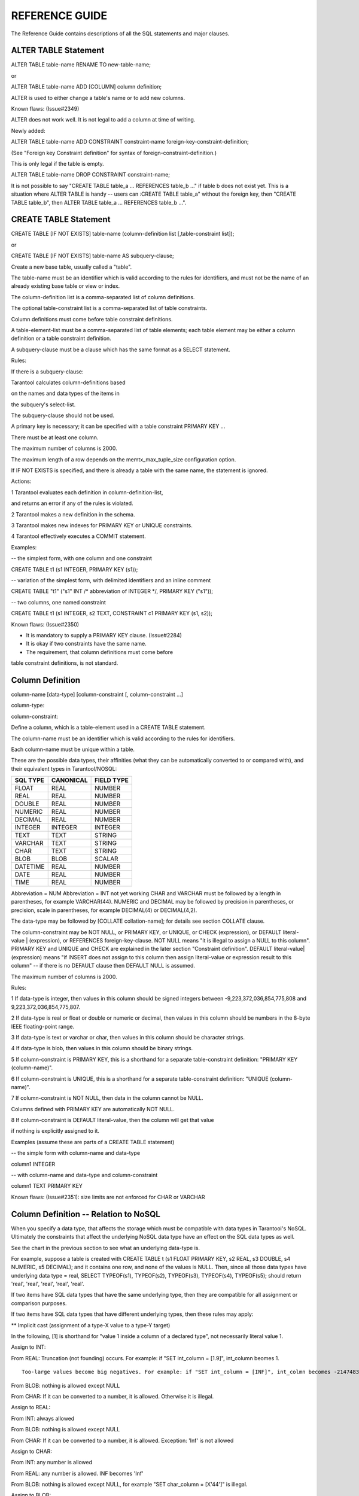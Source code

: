

REFERENCE GUIDE
===============

The Reference Guide contains descriptions of all the SQL statements and
major clauses.

ALTER TABLE Statement
~~~~~~~~~~~~~~~~~~~~~

ALTER TABLE table-name RENAME TO new-table-name;

or

ALTER TABLE table-name ADD [COLUMN] column definition;

ALTER is used to either change a table's name or to add new columns.

.. image:: image_0.png


Known flaws: (Issue#2349)

ALTER does not work well. It is not legal to add a column at time of
writing.

Newly added:

ALTER TABLE table-name ADD CONSTRAINT constraint-name
foreign-key-constraint-definition;

(See "Foreign key Constraint definition" for syntax of
foreign-constraint-definition.)

This is only legal if the table is empty.

ALTER TABLE table-name DROP CONSTRAINT constraint-name;

It is not possible to say "CREATE TABLE table\_a ... REFERENCES table\_b
..." if table b does not exist yet. This is a situation where ALTER
TABLE is handy -- users can :CREATE TABLE table\_a" without the foreign
key, then "CREATE TABLE table\_b", then ALTER TABLE table\_a ...
REFERENCES table\_b ...".

CREATE TABLE Statement
~~~~~~~~~~~~~~~~~~~~~~

CREATE TABLE [IF NOT EXISTS] table-name (column-definition list
[,table-constraint list]);

or

CREATE TABLE [IF NOT EXISTS] table-name AS subquery-clause;

.. image:: image_1.png    

Create a new base table, usually called a "table".

The table-name must be an identifier which is valid according to the
rules for identifiers, and must not be the name of an already existing
base table or view or index.

The column-definition list is a comma-separated list of column
definitions.

The optional table-constraint list is a comma-separated list of table
constraints.

Column definitions must come before table constraint definitions.

A table-element-list must be a comma-separated list of table elements;
each table element may be either a column definition or a table
constraint definition.

A subquery-clause must be a clause which has the same format as a SELECT
statement.

Rules:

If there is a subquery-clause:

Tarantool calculates column-definitions based

on the names and data types of the items in

the subquery's select-list.

The subquery-clause should not be used.

A primary key is necessary; it can be specified with a table constraint
PRIMARY KEY ...

There must be at least one column.

The maximum number of columns is 2000.

The maximum length of a row depends on the memtx\_max\_tuple\_size
configuration option.

If IF NOT EXISTS is specified, and there is already a table with the
same name, the statement is ignored.

Actions:

1 Tarantool evaluates each definition in column-definition-list,

and returns an error if any of the rules is violated.

2 Tarantool makes a new definition in the schema.

3 Tarantool makes new indexes for PRIMARY KEY or UNIQUE constraints.

4 Tarantool effectively executes a COMMIT statement.

Examples:

-- the simplest form, with one column and one constraint

CREATE TABLE t1 (s1 INTEGER, PRIMARY KEY (s1));

-- variation of the simplest form, with delimited identifiers and an
inline comment

CREATE TABLE "t1" ("s1" INT /\* abbreviation of INTEGER \*/, PRIMARY KEY
("s1"));

-- two columns, one named constraint

CREATE TABLE t1 (s1 INTEGER, s2 TEXT, CONSTRAINT c1 PRIMARY KEY (s1,
s2));

Known flaws: (Issue#2350)

-  It is mandatory to supply a PRIMARY KEY clause. (Issue#2284)

-  It is okay if two constraints have the same name.

-  The requirement, that column definitions must come before

table constraint definitions, is not standard.

Column Definition
~~~~~~~~~~~~~~~~~

column-name [data-type] [column-constraint [, column-constraint ...]

.. image:: image_2.png

column-type:

.. image:: image_3.png

column-constraint:

.. image:: image_4.png
    

Define a column, which is a table-element used in a CREATE TABLE
statement.

The column-name must be an identifier which is valid according to the
rules for identifiers.

Each column-name must be unique within a table.

These are the possible data types, their affinities (what they can be
automatically converted to or compared with), and their equivalent types
in Tarantool/NOSQL:

+----------+-----------+------------+
| SQL TYPE | CANONICAL | FIELD TYPE |
+==========+===========+============+
| FLOAT    | REAL      | NUMBER     |
+----------+-----------+------------+
| REAL     | REAL      | NUMBER     |
+----------+-----------+------------+
| DOUBLE   | REAL      | NUMBER     |
+----------+-----------+------------+
| NUMERIC  | REAL      | NUMBER     | 
+----------+-----------+------------+
| DECIMAL  | REAL      | NUMBER     |
+----------+-----------+------------+
| INTEGER  | INTEGER   | INTEGER    | 
+----------+-----------+------------+
| TEXT     | TEXT      | STRING     |
+----------+-----------+------------+
| VARCHAR  | TEXT      | STRING     |
+----------+-----------+------------+
| CHAR     | TEXT      | STRING     |
+----------+-----------+------------+
| BLOB     | BLOB      | SCALAR     |
+----------+-----------+------------+
| DATETIME | REAL      | NUMBER     |
+----------+-----------+------------+
| DATE     | REAL      | NUMBER     |
+----------+-----------+------------+
| TIME     | REAL      | NUMBER     | 
+----------+-----------+------------+

Abbreviation = NUM
Abbreviation = INT
not yet working
CHAR and VARCHAR must be followed by a length in parentheses, for
example VARCHAR(44). NUMERIC and DECIMAL may be followed by precision in
parentheses, or precision, scale in parentheses, for example DECIMAL(4)
or DECIMAL(4,2).

The data-type may be followed by [COLLATE collation-name]; for details
see section COLLATE clause.

The column-constraint may be NOT NULL, or PRIMARY KEY, or UNIQUE, or
CHECK (expression), or DEFAULT literal-value \| (expression), or
REFERENCES foreign-key-clause. NOT NULL means "it is illegal to assign a
NULL to this column". PRIMARY KEY and UNIQUE and CHECK are explained in
the later section "Constraint definition". DEFAULT
literal-value\|(expression) means "if INSERT does not assign to this
column then assign literal-value or expression result to this column" --
if there is no DEFAULT clause then DEFAULT NULL is assumed.

The maximum number of columns is 2000.

Rules:

1 If data-type is integer, then values in this column should be signed
integers between -9,223,372,036,854,775,808 and
9,223,372,036,854,775,807.

2 If data-type is real or float or double or numeric or decimal, then
values in this column should be numbers in the 8-byte IEEE
floating-point range.

3 If data-type is text or varchar or char, then values in this column
should be character strings.

4 If data-type is blob, then values in this column should be binary
strings.

5 If column-constraint is PRIMARY KEY, this is a shorthand for a
separate table-constraint definition: "PRIMARY KEY (column-name)".

6 If column-constraint is UNIQUE, this is a shorthand for a separate
table-constraint definition: "UNIQUE (column-name)".

7 If column-constraint is NOT NULL, then data in the column cannot be
NULL.

Columns defined with PRIMARY KEY are automatically NOT NULL.

8 If column-constraint is DEFAULT literal-value, then the column will
get that value

if nothing is explicitly assigned to it.

Examples (assume these are parts of a CREATE TABLE statement)

-- the simple form with column-name and data-type

column1 INTEGER

-- with column-name and data-type and column-constraint

column1 TEXT PRIMARY KEY

Known flaws: (Issue#2351): size limits are not enforced for CHAR or
VARCHAR

Column Definition -- Relation to NoSQL
~~~~~~~~~~~~~~~~~~~~~~~~~~~~~~~~~~~~~~

When you specify a data type, that affects the storage which must be
compatible with data types in Tarantool's NoSQL. Ultimately the
constraints that affect the underlying NoSQL data type have an effect on
the SQL data types as well.

See the chart in the previous section to see what an underlying
data-type is.

For example, suppose a table is created with CREATE TABLE t (s1 FLOAT
PRIMARY KEY, s2 REAL, s3 DOUBLE, s4 NUMERIC, s5 DECIMAL); and it
contains one row, and none of the values is NULL. Then, since all those
data types have underlying data type = real, SELECT TYPEOF(s1),
TYPEOF(s2), TYPEOF(s3), TYPEOF(s4), TYPEOF(s5); should return 'real',
'real', 'real', 'real', 'real'.

If two items have SQL data types that have the same underlying type,
then they are compatible for all assignment or comparison purposes.

If two items have SQL data types that have different underlying types,
then these rules may apply:

\*\* Implicit cast (assignment of a type-X value to a type-Y target)

In the following, [1] is shorthand for "value 1 inside a column of a
declared type", not necessarily literal value 1.

Assign to INT:

From REAL: Truncation (not founding) occurs. For example: if "SET
int\_column = [1.9]", int\_column beomes 1.

::

            Too-large values become big negatives. For example: if "SET int_column = [INF]", int_colmn becomes -2147483648

From BLOB: nothing is allowed except NULL

From CHAR: If it can be converted to a number, it is allowed. Otherwise
it is illegal.

Assign to REAL:

From INT: always allowed

From BLOB: nothing is allowed except NULL

From CHAR: If it can be converted to a number, it is allowed. Exception:
'Inf' is not allowed

Assign to CHAR:

From INT: any number is allowed

From REAL: any number is allowed. INF becomes 'Inf'

From BLOB: nothing is allowed except NULL, for example "SET char\_column
= [X'44']" is illegal.

Assign to BLOB:

From INT: any number is allowed

From REAL: any number is allowed. INF becomes 'INF' (sic. not 'Inf')

From CHAR: any string is allowed

\*\* Explicit cast (for example CAST('5' as BLOB)

Anything allowed with implicit cast is allowed.

Plus: cast from BLOB is allowed.

\*\* Comparison

When comparing INT to CHAR or BLOB: if the CHAR or BLOB can be converted
to a number X, then it is X

Conversion is done before comparison.

Example: if FLOAT column contains INF, and BLOB column contains '1e555',
they are equal.

If the conversion is not possible, then the number is always less than
the char or blob.

Example: 1e55 < '' is TRUE.

When comparing FLOAT TO FLOAT: INF=INF.

When comparing CHAR to BLOB: CHAR is always less than BLOB, except that
blank strings are equal.

Additionally the data type specification affects the underlying storage,
which is in a NoSQL space. The table in the previous section shows the
normal way that Tarantool/NOSQL will store SQL values, except that
Tarantool/NoSQL will store NULL values as a separate data type for
everything except 'scalar'.

To enforce some restrictions that Tarantool does not enforce
automatically, add CHECK clauses, like

CREATE TABLE t ("smallint" INTEGER PRIMARY KEY, CHECK ("smallint" <=
32767 AND "smallint" >= -32768));

CREATE TABLE t ("shorttext" CHAR(10) PRIMARY KEY, CHECK
(length("shorttext") <= 10));

but this may not be reliable and may cause inserts or updates to be
slow.

Known Flaws: (Issue#2352)

-  Some 'affinity rules' exist. The affinity rules are being replaced by
   more standard rules, but it takes time.

For example: If an underlying type is integer, then Tarantool will
convert strings to integers -- for example

UPDATE t SET integer\_column = '3';

will put the integer 3 in, not the string '3'. This behavior is
temporary.

Constraint Definition
~~~~~~~~~~~~~~~~~~~~~

[CONSTRAINT constraint-name]

primary-key-constraint \| unique-constraint \| check-constraint \|
foreign-key-constraint

.. image:: image_5.png
    

    

Define a constraint, which is a table-element used in a CREATE TABLE
statement.

The constraint-name must be an identifier which is valid according to
the rules for identifiers.

PRIMARY KEY constraints look like this:

PRIMARY KEY (column-name [, column-name...])

There is a shorthand: specifying PRIMARY KEY in a column definition.

Every table must have one and only one primary key.

Primary-key columns are automatically NOT NULL.

Primary-key columns are automatically indexed.

Primary-key columns are unique, that is, it is illegal to have two rows
which have the same values for the columns specified in the constraint.

Examples:

-- this is a table with a one-column primary-key constraint

CREATE TABLE t1 (s1 int, PRIMARY KEY (s1));

-- this is the column-definition shorthand for the same thing:

CREATE TABLE t1 (s1 int PRIMARY KEY);

-- this is a table with a two-column primary-key constraint

CREATE TABLE t2 (s1 INT, s2 INT, PRIMARY KEY (s1, s2));

-- this is an example of an attempted primary-key violation

-- (the third INSERT will fail because 55, 'a' is a duplicate)

CREATE TABLE t3 (s1 INT, s2 CHAR(10), PRIMARY KEY (s1, s2));

INSERT INTO t3 VALUES (55, 'a');

INSERT INTO t3 VALUES (55, 'b');

INSERT INTO t3 VALUES (55, 'a');

PRIMARY KEY AUTOINCREMENT constraints look like this:

PRIMARY KEY (column-name AUTOINCREMENT)

Column-names may be followed by [COLLATE clause] [ ASC\|DESC].

There is a shorthand: specifying PRIMARY KEY in a column definition.

column-name INTEGER PRIMARY KEY

When autoincrement is specified, there can be only one primary-key
column and it must be an integer.

As the name suggests, values in this column are automatically
incremented.

That is: if a user inserts NULL in the column, then the stored value
will be the smallest non-negative integer that has not already been used

UNIQUE constraints look like this:

UNIQUE (column-name [, column-name...])

There is a shorthand: specifying UNIQUE in a column definition.

Column-names may be followed by [COLLATE clause] [ ASC\|DESC].

Unique constraints are similar to primary-key constraints, except that:
every table must have exactly one primary key, but may have zero or one
or any other number of unique keys.

Also, unlike primary keys, unique keys are not automatically NOT NULL.

Unique columns are automatically indexed.

Unique columns are unique, that is, it is illegal to have two rows with
the same values.

Examples:

-- this is a table with a one-column primary-key constraint

-- and a one-column unique constraint

CREATE TABLE t1 (s1 INT, s2 INT, PRIMARY KEY (s1), UNIQUE (s2));

-- this is the column-definition shorthand for the same thing:

CREATE TABLE t1 (s1 INT PRIMARY KEY, s2 INT UNIQUE);

-- this is a table with a two-column unique constraint

CREATE TABLE t2 (s1 INT PRIMARY KEY, s2 INT, UNIQUE (s2, s1));

-- this is an example of an attempted unique-key violation

-- (the third INSERT will not fail because NULL is not a duplicate)

-- (the fourth INSERT will fail because 'a' is a duplicate)

CREATE TABLE t3 (s1 INT PRIMARY KEY, s2 CHAR(10), UNIQUE (s2));

INSERT INTO t3 VALUES (1, 'a');

INSERT INTO t3 VALUES (2, NULL);

INSERT INTO t3 VALUES (3, NULL);

INSERT INTO t3 VALUES (4, 'a');

CHECK constraints look like this:

CHECK (expression)

There is a shorthand: specifying CHECK in a column definition.

The expression may be anything that returns a boolean result = true or
false or unknown.

The expression may not contain a subquery.

If the expression contains a column name, the column must exist in the
table.

If a CHECK constraint is specified, the table must not contain rows
where the expression is false. (The table may contain rows where the
expression is either true or unknown.)

Examples:

-- this is a table with a one-column primary-key constraint

-- and a check constraint

CREATE TABLE t1 (s1 INT PRIMARY KEY, s2 INT, CHECK (s2 <> s1));

-- this is an attempt to violate the constraint, it will fail

INSERT INTO t1 VALUES (1, 1);

-- this is okay because comparison with NULL won't return false

INSERT INTO t1 VALUES (1, NULL);

-- a constraint that makes it difficult to insert lower case

CHECK (s1 = UPPER(s1))

Known flaws:

-  The constraint name is not stored and duplicate constraint names are
   allowed (except for foreign keys).

-  Try:

CREATE TABLE t99 (s1 INT,UNIQUE(s1,s1),PRIMARY KEY(s1));

The statement causes no error message, although (s1,s1) is probably a
user error.

-  There are no ALTER statements to drop a constraint,

or to add a constraint, after the table is created (except for foreign
keys).

Constraint Definition for foreign keys

FOREIGN KEY constraints look like this:

FOREIGN KEY (referencing-column-name [, referencing-column-name...])

REFERENCES referenced-table-name [(referenced-column-name [,
referenced-column-name...]])

[MATCH FULL] [update-or-delete-rules]

There is a shorthand: specifying REFERENCES in a column definition.

The referencing column names must be defined in the table that is being
created. The referenced table name must refer to a table that already
exists, or to the table that is being created. The referenced column
names must be defined in the referenced table, and have similar data
types. There must be a PRIMARY KEY or UNIQUE constraint or UNIQUE index
on the referenced column names.

The words MATCH FULL are optional and have no effect.

If a foreign-key constraint exists and foreign-key checking is enabled,
then the values in the referencing columns must equal values in the
referenced columns of the referenced table, or at least one of the
referencing columns must contain NULL.

Examples:

-- A foreign key referencing a primary key in the same table

CREATE TABLE t1 (s1 INT PRIMARY KEY, s2 INT, FOREIGN KEY (s2) REFERENCES
t1 (s1));

-- The same thing with column shorthand

CREATE TABLE t1 (s1 INT PRIMARY KEY, s2 REFERENCES t1(s1));

-- An attempt to violate the constraint -- this will fail

INSERT INTO t1 VALUES (1,2);

-- A NULL in the referencing column -- this will succeed

INSERT INTO t1 VALUES (1,NULL);

-- A reference to a primary key that now exists -- this will succeed

INSERT INTO t1 VALUES (2,1);

The optional update-or-delete rules look like this:

ON {UPDATE\|DELETE} { CASCADE \| SET DEFAULT \| SET NULL}

and the idea is: if something changes the referenced key, then one of
three possible "referential actions" takes place:

CASCADE: the change that is applied for the referenced key is applied
for the referencing key

SET DEFAULT: the referencing key is set to its default value

SET NULL: the referencing key is set to NULL.

For example:

CREATE TABLE f1 (ordinal INT PRIMARY KEY, referenced\_planet CHAR(10)
UNIQUE NOT NULL);

CREATE TABLE f2 (ordinal INT PRIMARY KEY,

::

                referring_planet CHAR(10) DEFAULT 'Earth',

                FOREIGN KEY (referring_planet) REFERENCES f1 (referenced_planet)

                ON UPDATE SET DEFAULT

                ON DELETE CASCADE);

INSERT INTO f1 VALUES (1,'Mercury'),(2,'Venus'),(3,'Earth');

INSERT INTO f2 VALUES (1,'Mercury'),(2,'Mercury');

UPDATE f1 SET referenced\_planet = 'Mars' WHERE referenced\_planet =
'Mercury';

SELECT \* FROM f2;

DELETE FROM f1 WHERE referenced\_planet = 'Earth';

SELECT \* FROM f2;

... In this example, the UPDATE statement changes the referenced key,
and he clause is ON UPDATE SET DEFAULT, therefore both of the rows in f2
have referring\_planet set to their default value, which is 'Earth'. The
DELETE statement deletes the row that has 'Earth', and the clause is ON
DELETE CASCADE, therefore both of the rows in f2 are deleted.

Known flaws:

-  Foreign keys can have a MATCH clause (issue#3455).

Constraint Conflict Clauses
~~~~~~~~~~~~~~~~~~~~~~~~~~~

In a CREATE TABLE statement:

CREATE TABLE ... constraint-definition ON CONFLICT {ABORT \| FAIL \|
IGNORE \| REPLACE \| ROLLBACK} ...;

In an INSERT or UPDATE statement:

{INSERT\|UPDATE} OR {ABORT \| FAIL \| IGNORE \| REPLACE \| ROLLBACK}
...;

The standard way to handle a constraint violation is "statement
rollback" -- all rows affected by the statement are restored to their
original values -- and an error is returned. However, Tarantool allows
the user to specify non-standard ways to handle PRIMARY KEY, UNIQUE,
CHECK, and NOT NULL constraint violations.

ABORT -- do statement rollback and return an error. This is the default
and is recommended, so a user's best strategy is to never use constraint
conflict clauses.

FAIL -- return an error but do not do statement rollback.

IGNORE -- do not insert or update the row whose update would cause an
error, but do not do statement rollback and do not return an error. Due
to optimizations related to NoSQL, handling with IGNORE may be slightly
faster than handling with ABORT.

REPLACE -- (for a UNIQUE or PRIMARY KEY constraint) -- instead of
inserting a new row, delete the old row before putting in the new one;
(for a NOT NULL constraint for a column that has a non-NULL default
value) replace the NULL value with the column's default value; (for a
NOT NULL constraint for a column that has a NULL default value) do
statement rollback and return an error; (for a CHECK constraint) -- do
statement rollback and return an error. If REPLACE action causes a row
to be deleted, and if PRAGMA recursive\_triggers was specified earlier,
then delete triggers (if any) are activated.

ROLLBACK -- do transaction rollback and return an error.

The order of constraint evaluation is described in section Order of
Execution in Data-Change Statements.

For example, suppose a new table t has one column and the column has a
unique constraint.

A transaction starts with START TRANSACTION.

The first statement in the transaction is INSERT INTO t VALUES (1),(2);

i.e. "insert 1, then insert 2" -- Tarantool processes the new rows in
order.

This statement always succeeds, there are no constraint violations.

The second SQL statement is INSERT INTO t VALUES (3),(2),(5);

i.e. "insert 3, then insert 2".

Inserting 3 is not a problem, but inserting 2 is a problem -- it would
violate the UNIQUE constraint.

If behavior is ABORT: the second statement is rolled back, there is an
error message. The table now contains (1),(2).

If behavior is FAIL: the second statement is not rolled back, there is
an error message. The table now contains (1),(2),(3).

If behavior is IGNORE: the second statement is not rolled back, the (2)
is not inserted, there is no error message. The table now contains
(1),(2),(3),(5).

If behavior is REPLACE: the second statement is not rolled back, the
first (2) is replaced by the second (2), there is no error message. The
table now contains (1),(2),(3),(5).

If behavior is ROLLBACK: the statement is rolled back, and the first
statement is rolled back,

and there is an error message. The table now contains nothing.

There are two ways to specify the behavior: at the end of the CREATE
TABLE statement constraint clause, or as an extra clause in an INSERT or
UPDATE statement. Specification in the INSERT or UPDATE statement takes
precedence.

Another example:

DROP TABLE t1;

CREATE TABLE t1 (s1 INTEGER PRIMARY KEY ON CONFLICT REPLACE, s2
INTEGER);

INSERT INTO t1 VALUES (1, NULL); -- now t1 contains (1,NULL)

INSERT INTO t1 VALUES (1, 1); -- now t1 contains (1,1)

INSERT OR ABORT INTO t1 VALUES (1,2); -- now t1 contains (1,1)

INSERT OR IGNORE INTO t1 VALUES (1,2),(3,4); -- now t1 contains
(1,1),(3,4)

PRAGMA recursive\_triggers(true);

CREATE TRIGGER t1d

AFTER DELETE ON t1 FOR EACH ROW

BEGIN

INSERT INTO t1 VALUES (18,25);

END;

INSERT INTO t1 VALUES (1,4); -- now t1 contains (1,4),(3,4),(18,35)

COLLATE clause
~~~~~~~~~~~~~~

COLLATE collation-name

The collation-name must identify an existing collation.

The COLLATE clause will be allowed:

() in CREATE INDEX

Example: CREATE INDEX i ON mb (s1 COLLATE "unicode");

() in CREATE TABLE as part of column definition

Example: CREATE TABLE mb (s1 CHAR(5) COLLATE "unicode");

() in CREATE TABLE as part of UNIQUE definition

Example: CREATE TABLE mb (a CHAR(5), b CHAR(10), PRIMARY KEY(a),
UNIQUE(b COLLATE "unicode\_ci" DESC));

() in string expressions

Example: SELECT 'a' = 'b' COLLATE "unicode"

::

            FROM t

            WHERE s1 = 'b' COLLATE "unicode"

            ORDER BY s1 COLLATE "unicode";

The list of collations can be seen with: PRAGMA collation\_list;

The collation rules comply completely with the Unicode Technical
Standard #10 "Unicode Collation Algorithm"
http://unicode.org/reports/tr10/ and the default character order is as
in the *Default Unicode Collation Element Table (DUCET).* The four
permanent collations are:

"none" (not applicable)

"unicode" (characters are in DUCET order with all weights considered)

"unicode\_ci" (characters are in DUCET order with only primary weight
considered)

"binary" (characters are in code point order)

These identifiers must be quoted and in lower case because they are in
lower case in Tarantool/NoSQL.

If one says COLLATE "binary", this is equivalent to asking for what is
sometimes called "code point order" because, if the contents are in the
UTF-8 character set, characters with larger code points will appear
after characters with lower code points.

If one makes a new collation with Tarantool/NoSQL thus:

box.internal.collation.create('SWEDISH\_S1', 'ICU', 'sv\_SE',
{strength='primary'});

later in the same session one can say COLLATE swedish\_s1.

In an expression, COLLATE is an operator with higher precedence than
anything except '~'. This is fine because there are no other useful
operators except \|\| and comparison.

After \|\|, collation is preserved.

In an expression with more than one COLLATE clause, the first COLLATE
clause has higher precedence (there is no error). Therefore

SELECT 'ÄÄ' = 'Ę' COLLATE "unicode\_ci" \|\| 'Ę' COLLATE swedish\_s1;

returns false but

SELECT 'ÄÄ' = 'Ę' COLLATE swedish\_s1 \|\| 'Ę' COLLATE "unicode\_ci";

returns true.

In an expression with no COLLATE clauses, literals have collation
"binary", columns have the collation specified by CREATE TABLE.

In other words, to pick a collation, we use:

the first COLLATE clause in an expression

else the the column's COLLATE clause if it was specified

else "binary".

However, for searches and sometimes for sorting, the collation may be an
index's collation, so all non-index COLLATE clauses are ignored.

EXPLAIN will not show the name of what collation was used, but will show
the collation's characteristics.

Known flaws:

-  It is not an error to apply a COLLATE clause to a non-string column
   or expression, but it means nothing. (Issue#3804)

-  LIKE does not follow exactly the same rules as = for collations
   (Issue#3589)

DROP TABLE Statement
~~~~~~~~~~~~~~~~~~~~

DROP TABLE [IF EXISTS] table-name;

.. image:: image_6.png
    

    

Drop a table.

The table-name must identify a table that was created earlier with the
CREATE TABLE statement.

Rules:

If there is a view that references the table, the drop will fail.

If there is a foreign key that references the table, the drop will fail.

Actions:

1 Tarantool returns an error if the table does not exist.

2 The table and all its data are dropped.

3 All indexes for the table are dropped.

4 All triggers for the table are dropped.

5 Tarantool effectively executes a COMMIT statement.

Examples:

-- the simple case

DROP TABLE t31;

-- with an IF EXISTS clause

DROP TABLE IF EXISTS t31;

See also: DROP VIEW

CREATE VIEW Statement
~~~~~~~~~~~~~~~~~~~~~

CREATE VIEW [IF NOT EXISTS] view-name [(column-list)] AS subquery;

.. image:: image_7.png
    

    

Create a new viewed table, usually called a "view".

The view-name must be valid according to the rules for identifiers.

The optional column-list must be a comma-separated list of names of
columns in the view.

The syntax of the subquery must be the same as the syntax of a SELECT
statement, or of a VALUES clause.

Rules:

There must not already be a base table or view with the same name as
view-name.

If column-list is specified, the number of columns in column-list must
be the same as the number of columns in the select-list of the subquery.

Actions:

1 Tarantool will throw an error if a rule is violated.

2 Tarantool will create a new persistent object with column-names equal
to the names in the column-list or the names in the subquery's
select-list.

3 Tarantool effectively executes a COMMIT statement.

Examples:

-- the simple case

CREATE VIEW v AS SELECT column1, column2 FROM t;

-- with a column-list

CREATE VIEW v (a,b) AS SELECT column1, column2 FROM t;

Known flaws:

-  It is not possible to insert or update or delete from a view,
   although sometimes a possible substitution is to create an INSTEAD OF
   trigger.

DROP VIEW Statement
~~~~~~~~~~~~~~~~~~~

DROP VIEW [IF EXISTS] view-name;

.. image:: image_8.png
    

    

Drop a view.

The view-name must identify a view that was created earlier with the
CREATE VIEW statement.

Rules:

None.

Actions:

1 Tarantool returns an error if the view does not exist.

2 The view is dropped.

3 All triggers for the view are dropped.

4 Tarantool effectively executes a COMMIT statement.

Examples:

-- the simple case

DROP VIEW v31;

-- with an IF EXISTS clause

DROP VIEW IF EXISTS v31;

See also: DROP TABLE

CREATE TRIGGER Statement
~~~~~~~~~~~~~~~~~~~~~~~~

CREATE TRIGGER [IF NOT EXISTS] trigger-name

BEFORE\|AFTER\|INSTEAD OF

INSERT\|UPDATE\|DELETE ON table-name

[FOR EACH ROW]

[WHEN (search-condition)]

BEGIN

update-statement \| insert-statement \| delete-statement \|
select-statement;

[update-statement \| insert-statement \| delete-statement \|
select-statement; ...]

END;

.. image:: image_9.png
    

    

The trigger-name must be valid according to the rules for identifiers.

If the trigger action time is BEFORE or AFTER, then the table-name must
refer to an existing base table.

If the trigger action time is INSTEAD OF, then the table-name must refer
to an existing view

Rules:

There must not already be a trigger with the same name as trigger-name.

The statements between BEGIN and END should not refer to the table-name
mentioned in the ON clause.

The statements between BEGIN and END should not contain an INDEXED BY
clause.

Actions:

1 Tarantool will throw an error if a rule is violated.

2 Tarantool will create a new trigger.

3 Tarantool effectively executes a COMMIT statement.

Examples:

-- the simple case

CREATE TRIGGER tr BEFORE INSERT ON t1 BEGIN DELETE FROM t2; END;

-- with IF NOT EXISTS clause

CREATE TRIGGER IF NOT EXISTS tr BEFORE INSERT ON t1 BEGIN DELETE FROM
t2; END;

-- with FOR EACH ROW and WHEN clauses

CREATE TRIGGER tr BEFORE INSERT ON t1 FOR EACH ROW WHEN a=5 BEGIN DELETE
FROM t2; END;

-- with multiple statements between BEGIN and END

CREATE TRIGGER tr BEFORE INSERT ON t1 BEGIN DELETE FROM t2; INSERT INTO
t3 VALUES (1); END;

See also Trigger Extra Clauses and Trigger Activation.

Trigger Extra Clauses
~~~~~~~~~~~~~~~~~~~~~

UPDATE OF column-list

After BEFORE\|AFTER UPDATE it is optional to add

OF column-list

If any of the columns in column-list is affected at the time the row is
processed, then the trigger will be activated for that row.

For example,

CREATE TRIGGER trigger\_on\_table1

BEFORE UPDATE OF column1, column2 ON table1

FOR EACH ROW

BEGIN UPDATE table2 SET column1 = column1 + 1; END;

UPDATE table1 SET column3 = column3 + 1; -- Trigger will not be
activated

UPDATE table1 SET column2 = column2 + 0; -- Trigger will be activated

WHEN

After table-name [FOR EACH ROW] it is optional to add

[WHEN expression]

If the expression is true at the time the row is processed, then the
trigger will be activated for that row.

For example,

CREATE TRIGGER trigger\_on\_table1 BEFORE UPDATE ON table1 FOR EACH ROW

WHEN TIME('now') > '20:00:00'

BEGIN UPDATE table2 SET column1 = column1 + 1; END;

This trigger will not be activated unless it is after 20:00:00.

Warning: triggers that depend on time-of-day calculations are not
dependable.

OLD and NEW

The keywords OLD and NEW have special meaning in the context of trigger
action:

OLD.column-name refers to the value of column-name before the change.

NEW.column-name refers to the value of column-name after the change.

For example,

CREATE TABLE table1 (column1 CHAR(15) PRIMARY KEY);

CREATE TABLE table2 (column1 CHAR(15) PRIMARY KEY, column2 CHAR(15));

INSERT INTO table1 VALUES ('old value');

INSERT INTO table2 VALUES ('', '');

CREATE TRIGGER trigger\_on\_table1 BEFORE UPDATE ON table1 FOR EACH ROW

BEGIN UPDATE table2 SET column1 = old.column1, column2 = new.column1;
END;

UPDATE table1 SET column1 = 'new value';

SELECT \* FROM table2;

At the beginning of the UPDATE for the single row of table1, the value
in column1 is 'old value' -- so that is what is seen as "old.column1".

At the end of the UPDATE for the single row of table1, the value in
column1 is 'new value' -- so that is what is seen as "new.column1".

(OLD and NEW are qualifiers for table1, not table2.)

Therefore, SELECT \* FROM table2; returns

--  ['old value', 'new value']

OLD.column-name does not exist for an INSERT trigger.

NEW.column-name does not exist for a DELETE trigger.

OLD and NEW are read-only; you cannot change their values.

Deprecated or illegal statements

It is legal for the trigger action to include a SELECT statement or a
REPLACE statement, but not recommended.

It is illegal for the trigger action to include a qualified column
reference other than OLD.column-name or NEW.column-name. For example,
CREATE TRIGGER ... BEGIN UPDATE table1 SET table1.column1=5; END; is
illegal.

It is illegal for the trigger action to include statements that include
a WITH clause, a DEFAULT VALUES clause, or an INDEXED BY clause.

It is usually not a good idea to have a trigger on table1 which causes a
change on table2, and at the same time have a trigger on table2 which
causes a change on table1.

For example,

CREATE TRIGGER trigger\_on\_table1

BEFORE UPDATE ON table1

FOR EACH ROW

BEGIN UPDATE table2 SET column1 = column1 + 1; END;

CREATE TRIGGER trigger\_on\_table2

BEFORE UPDATE ON table2

FOR EACH ROW

BEGIN UPDATE table1 SET column1 = column1 + 1; END;

Luckily UPDATE table1 ... will not cause an infinite loop, because
Tarantool recognizes when it has already updated so it will stop.
However, not every DBMS acts this way.

Known flaws (issue#2505)

-  Triggered WHEN clauses can't have column names

Trigger Activation
~~~~~~~~~~~~~~~~~~

These are remarks concerning trigger activation.

Standard Terminology:

"trigger action time" = BEFORE or AFTER or INSTEAD OF

"trigger event" = INSERT or DELETE or UPDATE

"triggered statement" = BEGIN ... INSERT\|DELETE\|UPDATE ... END

"triggered when clause" = WHEN (search condition)

"activate" = execute a triggered statement

Some vendors use the word "fire" instead of "activate".

If there is more than one trigger for the same trigger event, Tarantool
may execute the triggers in any order.

It is possible for a triggered statement to cause activation of another
triggered statement. For example, this is legal:

CREATE TRIGGER on\_t1 BEFORE DELETE ON t1 BEGIN DELETE FROM t2; END;

CREATE TRIGGER on\_t2 BEFORE DELETE ON t2 BEGIN DELETE FROM t3; END;

Activation occurs FOR EACH ROW, not FOR EACH STATEMENT. Therefore, if no
rows are candidates for insert or update or delete, then no triggers are
activated. It is recommended to say FOR EACH ROW explicitly, although
currently it is not a mandatory clause.

The BEFORE trigger is activated even if the trigger event fails.

If an UPDATE trigger event does not make a change, the trigger is
activated anyway. For example, if row 1 column1 contains 'a', and the
trigger event is "UPDATE ... SET column1 = 'a';", the trigger is
activated.

The triggered statement may refer to a function

RAISE(FAIL, error-message)

If a triggered statement invokes a RAISE(FAIL, error-message) function,
or if a triggered statement causes an error, then execution stops
immediately.

The triggered statement may refer to column values within the rows being
changed. The row "as of before" the change is called the "old" row
(which makes sense only for UPDATE and DELETE statements); the row "as
of after" the change is called the "new" row (which makes sense only for
UPDATE and INSERT statements). This example shows how an INSERT can be
done to a view by referring to the "new" row ...

CREATE TABLE t (s1 INT PRIMARY KEY, s2 INT);

CREATE VIEW v AS SELECT s1, s2 FROM t;

CREATE TRIGGER tv INSTEAD OF INSERT ON v

BEGIN INSERT INTO t VALUES (new.s1, new.s2); END;

INSERT INTO v VALUES (1,2);

Ordinarily saying INSERT INTO view\_name ... is illegal

in Tarantool, so this is a workaround.

When INSERT or UPDATE or DELETE occurs for table X, Tarantool usually
operates in this order described by section "Order of Execution in
Data-change statements". Ignoring the details there, one can think of
the basic scheme like this:

For each row

Perform constraint checks

For each BEFORE trigger that refers to table X

::

    Check that the trigger's WHEN condition is true.

    Execute what is in the trigger's BEGIN|END block.

Insert or update or delete the row in table X.

Perform more constraint checks

For each AFTER trigger that refers to table X

::

    Check that the trigger's WHEN condition is true.

    Execute what is in the trigger's BEGIN|END block.

However, Tarantool does not guarantee execution order when there are
multiple constraints, or multiple triggers for the same event (including
NoSQL on\_replace triggers or SQL INSTEAD OF triggers that affect a view
of table X).

The maximum number of trigger activations per statement is 32.

INSTEAD OF Triggers
~~~~~~~~~~~~~~~~~~~

A trigger which is created with the clause

INSTEAD OF {INSERT\|UPDATE\|DELETE} ON view-name

is an INSTEAD OF trigger. For each affected row, the trigger action is
performed "instead of" the INSERT or UPDATE or DELETE statement that
causes trigger activation.

For example:

Ordinarily it is illegal to INSERT rows in a view, but it is legal to
create a trigger which intercepts attempts to INSERT, and puts rows in
the underlying base table:

CREATE TABLE t1 (column1 INT PRIMARY KEY, column2 INT);

CREATE VIEW v1 AS SELECT column1, column2 FROM t1;

CREATE TRIGGER t1 INSTEAD OF INSERT ON v1 FOR EACH ROW BEGIN

INSERT INTO t1 VALUES (NEW.column1, NEW.column2); END;

INSERT INTO v1 VALUES (1, 1);

... The result will be: table t1 will contain a new row.

INSTEAD OF triggers are only legal for views.

BEFORE or AFTER triggers are not legal for views.

It is legal to create INSTEAD OF triggers with triggered WHEN clauses.

Known flaws:

-  It is legal to create INSTEAD OF triggers with UPDATE OF column-list
   clauses, but they are not standard SQL. Example: CREATE TRIGGER et1
   INSTEAD OF UPDATE OF column2,column1 ON ev1 FOR EACH ROW BEGIN INSERT
   INTO et2 VALUES (NEW.column1, NEW.column2); END;

DROP TRIGGER Statement
~~~~~~~~~~~~~~~~~~~~~~

DROP TRIGGER [IF EXISTS] trigger-name;

.. image:: image_10.png
    

    

Drop a trigger.

The trigger-name must identify a trigger that was created earlier with
the CREATE TRIGGER statement.

Rules:

None.

Actions:

1 Tarantool returns an error if the trigger does not exist.

2 The trigger is dropped.

3 Tarantool effectively executes a COMMIT statement.

Examples:

-- the simple case

DROP TRIGGER tr;

-- with an IF EXISTS clause

DROP TRIGGER IF EXISTS tr;

CREATE INDEX Statement
~~~~~~~~~~~~~~~~~~~~~~

CREATE [UNIQUE] INDEX [IF NOT EXISTS] index-name

ON table-name

(column-list);

.. image:: image_11.png
    

    

Create an index.

The index-name must be valid according to the rules for identifiers.

The table-name must refer to an existing table.

The column-list must be a comma-separated list of names of columns in
the table.

Each column name may be followed by "[COLLATE clause] [ ASC\|DESC]".

Rules:

There must not already be an index or table with the same name as
index-name.

The maximum number of indexes per table is 128.

Actions:

1 Tarantool will throw an error if a rule is violated.

2 If the new index is UNIQUE, Tarantool will throw an error if any row
exists with columns that have duplicate values.

3 Tarantool will create a new index.

4 Tarantool effectively executes a COMMIT statement.

Automatic indexes:

Indexes may be created automatically for columns mentioned in the
PRIMARY KEY or UNIQUE clauses of a CREATE TABLE statement. If an index
was created automatically, then the index-name is based on three items:

(1) "pk" if this is for a PRIMARY KEY clause, "unique" if this is for a
    UNIQUE clause

(2) "*unnamed*"

(3) the name of the table

(4) "\_" and an ordinal number, the first index is 1, the second index
    is 2, and so on.

For example, after CREATE TABLE t (s1 INT PRIMARY KEY, s2 INT, UNIQUE
(s2)); there are two indexes named pk\_unnamed\_T\_1 and
unique\_unnamed\_T\_2. You can confirm this by saying SELECT \* FROM
"\_index"; which will list all indexes on all tables.

There is no need to say CREATE INDEX for columns that already have
automatic indexes..

Examples:

-- the simple case

CREATE INDEX i ON t (column1);

-- with IF NOT EXISTS clause

CREATE INDEX IF NOT EXISTS i ON t (column1);

-- with UNIQUE specifier and more than one column

CREATE UNIQUE INDEX i ON t (column1, column2);

Known flaws: (Issue#2357)

-  There is an optional CREATE INDEX ... WHERE clause

for filtered indexes, it is now illegal but the issue is not closed.

-  It is legal to add ASC\|DESC after the column name,

but there is no effect.

-  It is legal to add COLLATE collation-name after the column name.

DROP INDEX Statement
~~~~~~~~~~~~~~~~~~~~

DROP INDEX [IF EXISTS] index-name ON table-name;

.. image:: image_12.png
    

    

The index-name must be the name of an existing index, which was created
with CREATE INDEX.

Rules:

It is not legal to drop an index that was created automatically due to a
PRIMARY KEY or UNIQUE clause in the CREATE TABLE statement.

Actions:

1 Tarantool throws an error if the index does not exist, or is an
automatically created index.

2 Tarantool will drop the index.

3 Tarantool effectively executes a COMMIT statement.

Examples:

-- the simplest form

DROP INDEX i ON t;

INSERT Statement
~~~~~~~~~~~~~~~~

INSERT INTO table-name [(column-list)] VALUES (expression-list) [,
(expression-list)];

or

INSERT INTO table-name [(column-list)] select-statement;

or

INSERT INTO table-name DEFAULT VALUES;

.. image:: image_13.png
    

    

Insert one or more new rows into a table.

The table-name must be a name of a table defined earlier with CREATE
TABLE. The optional column-list must be a comma-separated list of names
of columns in the table. The expression-list must be a comma-separated
list of expressions; each expression may contain literals and operators
and subqueries and function invocations.

Rules:

The values in the expression-list are evaluated from left to right.

The order of the values in the expression-list must correspond to the
order of the columns in the table, or (if a column-list is specified) to
the order of the columns in the column-list.

The data type of the value should correspond to the data type of the
column, that is, the data type that was specified with CREATE TABLE.

If a column-list is not specified, then the number of expressions must
be the same as the number of columns in the table.

If a column-list is specified, then some columns may be omitted; omitted
columns will get default values.

The parenthesized expression-list may be repeated --
"(expression-list),(expression-list),..." -- for multiple rows.

Actions:

1 Tarantool evaluates each expression in expression-list, and returns an
error if any of the rules is violated. Tarantool creates zero or more
new rows containing values based on the values in the VALUES list or
based on the results of the select-expression or based on the default
values.

2 Tarantool executes constraint checks and trigger actions and the
actual insertion, in the order described by section Order of Execution
in Data-Change Statements.

Examples:

-- the simplest form

INSERT INTO table1 VALUES (1, 'A');

-- with a column list

INSERT INTO table1 (column1, column2) VALUES (2, 'B');

-- with an arithmetic operator in the first expression

INSERT INTO table1 VALUES (2 + 1, 'C');

-- put two rows in the table

INSERT INTO table1 VALUES (4, 'D'), (5, 'E');

See also: REPLACE statement

UPDATE Statement
~~~~~~~~~~~~~~~~

UPDATE table-name

SET column-name = expression [, column-name = expression ...]

[WHERE search-condition];

.. image:: image_14.png
    

    

Update zero or more existing rows in a table.

The table-name must be a name of a table defined earlier with CREATE
TABLE or CREATE VIEW.

The column-name must be an updatable column in the table.

The expression may contain literals and operators and subqueries and
function invocations and column names.

Rules:

The values in the SET clause are evaluated from left to right.

The data type of the value should correspond to the data type of the
column, that is, the data type that was specified with CREATE TABLE.

If a search-condition is not specified, then all rows in the table will
be updated; otherwise only those rows which match the search-condition
will be updated.

Actions:

1 Tarantool evaluates each expression in the SET clause, and returns an
error if any of the rules is violated. For each row that is found by the
WHERE clause, a temporary new row is formed based on the original
contents and the modifications caused by the SET clause.

2 Tarantool executes constraint checks and trigger actions and the
actual update, in the order described by section Order of Execution in
Data-Change Statements.

Examples:

-- the simplest form

UPDATE t SET column1 = 1;

-- with more than one assignment in the SET clause

UPDATE t SET column1 = 1, column2 = 2;

-- with a WHERE clause

UPDATE t SET column1 = 5 WHERE column2 = 6;

Special cases:

It is legal to say SET (list of columns) = (list of values). For
example:

UPDATE t SET (column1, column2, column3) = (1,2,3);

It is not legal to assign to a column more than once. For example:

INSERT INTO t (column1) VALUES (0);

UPDATE t SET column1 = column1 + 1, column1 = column1 + 1;

... The result is an error: "duplicate column name".

It is legal to assign to a primary-key column. This is disallowed with
Tarantool/NoSQL, but it is possible with Tarantool/SQL because an SQL
UPDATE statement is effectively split into two Tarantool/NoSQL requests:
space\_object:delete() followed by space\_object:insert().

Known flaws: (Issue#3566)

There are some optional clauses (UPDATE OR IGNORE, UPDATE OR FAIL,
UPDATE OR REPLACE, etc.) which cause unexpectable results.

DELETE Statement
~~~~~~~~~~~~~~~~

DELETE FROM table-name [WHERE search-condition];

.. image:: image_15.png
    

    

Delete zero or more existing rows in a table.

The table-name must be a name of a table defined earlier with CREATE
TABLE or CREATE VIEW.

The search-condition may contain literals and operators and subqueries
and function invocations and column names.

Rules:

If a search-condition is not specified, then all rows in the table will
be deleted; otherwise only those rows which match the search-condition
will be deleted.

Actions:

1 Tarantool evaluates each expression in the search-condition, and
returns an error if any of the rules is violated. Tarantool finds the
set of rows that are to be deleted.

2 Tarantool executes constraint checks and trigger actions and the
actual deletion, in the order described by section Order of Execution in
Data-Change Statements.

Examples:

-- the simplest form

DELETE FROM t;

-- with a WHERE clause

DELETE FROM t WHERE column2 = 6;

REPLACE Statement
~~~~~~~~~~~~~~~~~

REPLACE INTO table-name [(column-list)] VALUES (expression-list) [,
(expression-list)];

or

REPLACE INTO table-name [(column-list)] select-statement;

or

REPLACE INTO table-name DEFAULT VALUES;

.. image:: image_16.png
    

    

Insert one or more new rows into a table, or update existing rows.

If a row already exists (as determined by the primary key or any unique
key), then the action is delete + insert, and the rules are the same as
for a DELETE statement followed by an INSERT statement.

Otherwise the action is insert, and the rules are the same as for the
INSERT statement.

Examples:

-- the simplest form

REPLACE INTO table1 VALUES (1, 'A');

-- with a column list

REPLACE INTO table1 (column1, column2) VALUES (2, 'B');

-- with an arithmetic operator in the first expression

REPLACE INTO table1 VALUES (2 + 1, 'C');

-- put two rows in the table

REPLACE INTO table1 VALUES (4, 'D'), (5, 'E');

See also: INSERT Statement, UPDATE Statement, and Order of Execution in
Data-Change Statements.

Order of Execution In Data-Change Statements
~~~~~~~~~~~~~~~~~~~~~~~~~~~~~~~~~~~~~~~~~~~~

This is the general order in which Tarantool performs checks and
triggered actions for data-change (INSERT or UPDATE or DELETE)
statements, Notice that one action can cause another action, as is the
case for triggers (see "CREATE TRIGGER Statement"), or as is the case
for REPLACE (which can cause either INSERT or DELETE plus INSERT).

In this description, the words "constraint ... would be violated" mean
"table would contain a value that would not be allowed (due to the
constraint) if the operation was permitted to continue"..The word
"behavior" refers to one of the possible behaviors described in section
"Constraint Conflict Clauses". If two or more constraints are relevant
at the same time, for example UNIQUE (s2), CHECK (s2 <> 5), Tarantool
may elect to check them in any order. If Tarantool determines that a
step is not necessary, it does not perform it.

Known flaw (documentation only): The description here is not currently
correct.

For each row ...

1. If statement is INSERT\|UPDATE: If a value was not specified or is
   NULL for a column defined with INTEGER PRIMARY KEY AUTOINCREMENT, set
   the value to the next available integer.

2. If statement is INSERT\|UPDATE: for each NOT NULL constraint that
   would be violated:... If behavior is "REPLACE (for a NOT NULL
   constraint for a column that has a non-NULL default value)", then
   replace NULL with the default value.

3. If statement is INSERT\|UPDATE: for each UNIQUE or PRIMARY KEY
   constraint that would be violated ... If behavior is "REPLACE", then
   delete the old row and insert the new row.

4. For each FOREIGN KEY constraint that would be violated ... do
   statement rollback and return an error.

5. If statement is INSERT, then activate the table's BEFORE INSERT
   triggers.If statement is UPDATE, then activate the table's BEFORE
   UPDATE triggers. If statement is DELETE, then activate the table's
   BEFORE DELETE triggers.

6. If statement is INSERT\|UPDATE: for each NOT NULL constraint that
   would be violated ... If behavior is "ABORT" or "REPLACE (for a NOT
   NULL constraint that has a NULL default value)", do statement
   rollback and return an error. If behavior is "IGNORE", then skip this
   and all following steps (i.e. skip this row). If behavior is "FAIL",
   then return an error. If behavior is "ROLLBACK", then do transaction
   rollback and return an error.

7. If statement is INSERT\|UPDATE: for each CHECK or UNIQUE or PRIMARY
   KEY constraint that would be violated ... If behavior is "IGNORE",
   then skip this row. If behavior is "FAIL", return an error. If
   behavior is "ROLLBACK", then do transaction rollback and return an
   error. If behavior is "ABORT" or "REPLACE": do statement rollback and
   return an error. This means that UNIQUE or PRIMARY KEY constraints
   are checked twice, in step 2 and in this step. This is necessary
   because execution of an earlier step might cause a new conflict.

8. If statement is INSERT, then activate the table's AFTER INSERT
   triggers.If statement is UPDATE, then activate the table's AFTER
   UPDATE triggers. If statement is DELETE, then activate the table's
   AFTER DELETE triggers.

If all rows were processed without an error that caused statement
rollback or transaction rollback, the data-change can be committed.
Ordinarily, unless processing is within a transaction that began with
START TRANSACTION, there will be an automatic COMMIT.

Finish the data-change by calling the low-level Tarantool routines. Thus
new rows (new "tuples" in Tarantool's NoSQL terminology) are added to
the table (the "space" in Tarantool's NoSQL terminology), or row sare
removed from the table, and indexes are updated.

TRUNCATE Statement
~~~~~~~~~~~~~~~~~~

TRUNCATE TABLE table-name;

Remove all rows in the table.

TRUNCATE is considered to be a schema-change rather than a data-change
statement, so it does not work within transactions (it cannot be rolled
back).

Rules:

It is illegal to truncate a table which is referenced by a foreign key.

It is illegal to truncate a table which is also a system space, such as
"\_space".

The table must be a base table rather than a view.

Actions:

All rows in the table are removed. Usually this is faster than DELETE
FROM table-name;.

If the table has an autoincrement primary key, its sequence is reset to
zero.

There is no effect for any triggers associated with the table.

There is no effect on the counts for the row\_count() function.

Only one action is written to the write-ahead log (with "DELETE FROM
table-name;" there would be one action for each deleted row).

Example:

TRUNCATE TABLE t;

SELECT Statement
~~~~~~~~~~~~~~~~

SELECT [ALL\|DISTINCT]

select-list

`from clause <#from-clause>`__

`where clause <#where-clause>`__

[group-by clause `having clause <#having-clause>`__]

[order-by clause];

.. image:: image_17.png
    

    

Select zero or more rows.

The clauses of the SELECT statement are discussed in the following five
sections.

Select-list
~~~~~~~~~~~

select-list-column [, select-list-column ...]

select-list-column:

.. image:: image_18.png
    

    

Define what will be in a result set; this is a clause in a SELECT
statement.

The select-list is a comma-delimited list of expressions, with the
addition of the \* "asterisk" shorthand and the [AS [column-name]]
clause.

The \* "asterisk" shorthand is valid if and only if the SELECT statement
also contains a FROM clause which specifies the table or tables (details
about the FROM clause are in the next section). The simple form is

-  

which means "all columns" -- for example, if the select is done for a
table which contains three columns s1 s2 s3, then "SELECT \* ..." is
equivalent to

"SELECT s1, s2, s3 ...".

The qualified form is table-name.\* or correlation-name.\* which means
"all columns in the specified table or correlation", which again must be
a result of the FROM clause -- for example, if the table is named
table1, then "table1.\*" is equivalent to a list of the columns of
table1.

The [AS [column-name]] clause determines the column name.

The column name is useful for two reasons:

-  in a tabular display, the column names are the headings

-  if the results of the SELECT are used in

CREATE TABLE new-table-name ... AS SELECT select-list ..., then

the column names in the new table will be the column names in the
select-list.

If [AS [column-name]] is missing, Tarantool makes a name equal to the
expression, for example "SELECT 5\ *88" will cause the column name to be
"5*\ 88", but such names may be ambiguous or illegal in other contexts,
so it is better to say, for example, "SELECT 5 \* 88 AS column1".

Examples:

-- the simple form

SELECT 5;

-- with multiple expressions including operators

SELECT 1, 2 \* 2, 'Three' \|\| 'Four';

-- with [[AS] column-name] clause

SELECT 5 AS column1;

-- \* which must be eventually followed by a FROM clause

SELECT \* FROM table1;

-- as a list

SELECT 1 AS a, 2 AS b, table1.\* FROM table1;

FROM Clause
~~~~~~~~~~~

FROM table-reference [, table-reference ...]

table-reference:

.. image:: image_19.png
    

    

Specify the table or tables for the source of a SELECT statement.

The table-reference must be a name of an existing table, or a subquery,
or a joined table.

A joined table looks like

table-reference-or-joined-table join-operator
table-reference-or-joined-table [join-specification]

A join-operator must be any of:

[NATURAL] LEFT [OUTER] JOIN, [NATURAL] INNER JOIN, or CROSS JOIN.

A join-specification must be any of:

ON expression, or USING (column-name [, column-name ...]).

Parentheses are allowed, and [[AS] correlation-name] is allowed.

The maximum number of joins in a FROM clause is 64.

Examples:

-- the simplest form

SELECT \* FROM t;

-- with two tables, making a Cartesian join

SELECT \* FROM t1, t2;

-- with one table joined to itself, requiring correlation names

SELECT a.\ *, b.* FROM t1 AS a, t1 AS b;

-- with a left outer join

SELECT \* FROM t1 LEFT JOIN t2;

Known flaws: (Issue#2361) (Issue#2362) (Issue#2363)

-  It's good that the first row in the result set is not a header any
   more,

but we do still need to see what the column names are. This will be
fixed in version 1.8.2 (issue#2620).

...

WHERE Clause
~~~~~~~~~~~~

WHERE condition;

.. image:: image_20.png
    

    

Specify the condition for filtering rows from a table; this is a clause
in a SELECT or UPDATE or DELETE statement.

The condition may contain any expression that returns a boolean
(true\|false\|unknown) value, or returns a value that can be interpreted
as boolean (for example 1 or 0).

For each row in the table: if the condition is true, then the row is
kept, if the condition is false or unknown, then the row is ignored. In
effect, WHERE condition takes a table with n rows and returns a table
with n or fewer rows.

Examples:

-- with a simple condition

SELECT 1 FROM t WHERE column1 = 5;

-- with a condition that contains AND and OR and parentheses

SELECT 1 FROM t WHERE column1 = 5 AND (x > 1 OR y < 1);

GROUP BY Clause
~~~~~~~~~~~~~~~

GROUP BY expression [, expression ...]

.. image:: image_21.png
    

    

Make a grouped table; this is a clause in a SELECT statement.

The expressions should be column names in the table, and each column
should be specified only once.

In effect, GROUP BY clause takes a table with rows that may have
matching values, combines rows that have matching values into single
rows, and returns a table which, because it is the result of GROUP BY,
is called a grouped table.

Thus, if the input is a table

+---+-----+-----+
| a |  b  |  c  |
+---+-----+-----+
| 1 | 'a' | 'b' |
+---+-----+-----+
| 1 | 'b' | 'b' |
+---+-----+-----+
| 2 | 'a' | 'b' |
+---+-----+-----+
| 3 | 'a' | 'b' |
+---+-----+-----+
| 1 | 'b' | 'b' |
+---+-----+-----+

then GROUP BY a, b will produce a grouped table

+---+-----+-----+
| a |  b  |  c  |
+---+-----+-----+
| 1 | 'a' | 'b' |
+---+-----+-----+
| 1 | 'b' | 'b' |
+---+-----+-----+
| 2 | 'a' | 'b' |
+---+-----+-----+
| 3 | 'a' | 'b' |
+---+-----+-----+

The rows where column a and column b have the same value have been
merged; column c has been preserved but its value should not be depended
on -- if the rows were not all 'b', Tarantool could pick any value.

It is useful to envisage a grouped table as having hidden extra columns
for the aggregation of the values, for example:

+---+---+---+-------------+--------+--------+
| a | b | c |    COUNT(a) | SUM(a) | MIN(c) |
+---+---+---+-------------+--------+--------+
|1  |'a'|'b'|      2      |  2     |   'b'  |
+---+---+---+-------------+--------+--------+
|1  |'b'|'b'|      1      |  1     |   'b'  |
+---+---+---+-------------+--------+--------+
|2  |'a'|'b'|      1      |  2     | 'b'    |
+---+---+---+-------------+--------+--------+
|3  |'a'|'b'|      1      |  3     | 'b'    |
+---+---+---+-------------+--------+--------+

These extra columns are what aggregate functions are for.

Examples:

-- with a single column

SELECT 1 FROM t GROUP BY column1;

-- with two columns

SELECT 1 FROM t GROUP BY column1, column2;

Known flaws: (Issue#2364)

-  SELECT s1,s2 FROM t GROUP BY s1; is legal

-  SELECT s1 AS q FROM t GROUP BY q; is legal

-  SELECT s1 FROM t GROUP by 1; is legal

Aggregate Functions
~~~~~~~~~~~~~~~~~~~

function-name (one or more expressions)

Apply a built-in aggregate function to one or more expressions and
return a scalar value.

Aggregate functions are only legal in certain clauses

of SELECT for grouped tables. A table is a grouped

table if a GROUP BY clause is done. Also, if

an aggregate function is used in a select-list and

GROUP BY clause is omitted, then Tarantool assumes

SELECT ... GROUP BY [all columns];

NULLs are ignored for all aggregate functions except COUNT(\*).

AVG([DISTINCT] expression)

::

        -- return the average value of expression

            Example: AVG(column1)

COUNT([DISTINCT] expression)

::

        -- return the number of occurrences of expression

            Example: COUNT(column1)

COUNT(\*)

::

        -- return the number of occurrences of a row

            Example: COUNT(*)

GROUP\_CONCAT(expression-1 [, expression-2])

::

        -- return a list of expression-1 values, separated

            by commas if expression-2 is omitted, separated

            by the expression-2 value if expression-2 is

            not omitted

            Example: GROUP_CONCAT(column1)

MAX([DISTINCT] expression)

::

        -- return the maximum value of expression

            Example: MAX(column1)

MIN([DISTINCT] expression)

::

        -- return the minimum value of expression

            Example: MIN(column1)

SUM([DISTINCT] expression)

::

        -- return the sum of values of expression

            Example: SUM(column1)

TOTAL([DISTINCT] expression)

::

        -- return the sum of values of expression

            Example: TOTAL(column1)

See also: Functions

HAVING Clause
~~~~~~~~~~~~~

HAVING condition;

.. image:: image_22.png
    

    

Specify the condition for filtering rows from a grouped table; this is a
clause in a SELECT statement.

The clause preceding the HAVING clause must be a GROUP BY clause. HAVING
operates on the table that the GROUP BY produces, which may contain
grouped columns and aggregates.

For each row in the table: if the condition is true, then the row is
kept, if the condition is false or unknown, then the row is ignored. In
effect, HAVING condition takes a table with n rows and returns a table
with n or fewer rows.

Examples:

-- with a simple condition

SELECT 1 FROM t GROUP BY column1 HAVING column2 > 5;

-- with a more complicated condition

SELECT 1 FROM t GROUP BY column1 HAVING column2 > 5 OR column2 < 5;

-- with an aggregate

SELECT x, SUM(y) FROM t GROUP BY x HAVING SUM(y) > 0;

Known flaws: (Issue#2364) (closed as "won't fix")

-  HAVING is not legal without GROUP BY

ORDER BY Clause
~~~~~~~~~~~~~~~

ORDER BY expression [ASC\|DESC] [, expression [ASC\|DESC] ...]

.. image:: image_23.png
    

    

Put rows in order; this is a clause in a SELECT statement.

An ORDER BY expression has one of three types which are checked in
order:

1 expression is a positive integer, representing the ordinal position of
the column in the select list. For example, in the statement

SELECT x, y, z FROM t ORDER BY 2;

ORDER BY 2 means "order by the second column in the select list", which
is y.

or

2 expression is a name of a column in the select list, which is
determined by an AS clause.

For example, in the statement

SELECT x, y AS x, z FROM t ORDER BY x;

ORDER BY x means "order by the column explicitly named x in the select
list", which is the second column.

or

3 expression contains a name of a column in a table of the FROM clause.

For example, in the statement

SELECT x, y FROM t1 JOIN t2 ORDER BY z;

ORDER BY z means "order by a column named z which is expected to be in
table t1 or table t2". If both tables contain a column named z, then
Tarantool will choose the first column that it finds.

The expression may also contain operators and function names and
literals.

For example, in the statement

SELECT x, y FROM t ORDER BY UPPER(z);

ORDER BY UPPER(z) means "order by the uppercase form of column t.z",

which may be similar to doing ordering in a case-insensitive manner.

Type 3 is illegal if the SELECT statement contains UNION or EXCEPT or
INTERSECT.

If an ORDER BY clause contains multiple expressions, then expressions on
the left are processed first and expressions on the right are processed
only if necessary for tie-breaking.

For example, in the statement

SELECT x, y FROM t ORDER BY x, y;

if there are two rows which both have the same values for column x, then
an additional check is made to see which row has a greater value for
column y.

In effect, ORDER BY clause takes a table with rows that may be out of
order, and returns a table with rows in order.

The default order is ASC (ascending), the optional order is DESC
(descending).

NULLs come first, then numbers, then text strings, then blob strings.
Within text strings, ordering is according to collation. Collation may
be specified within the ORDER BY column-list, or may be default.

Examples:

-- with a single column

SELECT 1 FROM t ORDER BY column1;

-- with two columns

SELECT 1 FROM t ORDER BY column1, column2;

-- With a variety of data

CREATE TABLE h (s1 INT PRIMARY KEY, s2 INT);

INSERT INTO h VALUES (7,'A'),(4,'A '),(-4,'AZ'),(17,17),(23,NULL);

INSERT INTO h VALUES (17.5,'Д'),(1e+300,'a'),(0,''),(-1,'');

SELECT \* FROM h ORDER BY s2, s1;

The result of the above SELECT will be:


*  [23, null]

*  [17, 17]

*  [-1, '']

*  [0, '']

*  [7, 'A']

*  [4, 'A ']

*  [-4, 'AZ']

*  [1e+300, 'a']

*  [17.5, 'Д']

...

Known flaws: (Issue#2365)

-  ORDER BY 1 is legal. This is common but is not standard SQL nowadays.

LIMIT Clause
~~~~~~~~~~~~

LIMIT limit-expression [OFFSET offset-expression]

or

LIMIT offset-expression, limit-expression

Warning: the above is not a typo. offset-expression and limit-expression
are in reverse order if a comma is used.

.. image:: image_24.png
    

    

Specify a maximum number of rows and a start row; this is a clause in a
SELECT statement.

Expressions may contain integers and arithmetic operators or functions,
for example ABS(-3/1). However, in practice, expressions are almost
always positive integers.

If the result of an expression is null or negative or not a positive
integer, it is ignored.

Usually the LIMIT clause follows an ORDER BY clause, because otherwise
Tarantool does not guarantee that rows are in order.

Examples:

-- simple case

SELECT \* FROM t LIMIT 3;

-- both limit and order

SELECT \* FROM t LIMIT 3 OFFSET 1;

-- applied to a UNIONed result (LIMIT clause must be the final clause)

SELECT column1 FROM table1 UNION SELECT column1 FROM table2 ORDER BY 1
LIMIT 1;

Known flaws: (Issue#2365) (closed)

-  LIMIT without ORDER BY is legal

VALUES Statement
~~~~~~~~~~~~~~~~

VALUES (expression [, expression ...]) [, (expression [, expression
...])

.. image:: image_25.png
    

    

Select one or more rows.

VALUES has the same effect as SELECT, that is, it returns a result set,
but VALUES statements may not have FROM or GROUP or ORDER BY or LIMIT
clauses.

VALUES may be used wherever SELECT may be used, for example in
subqueries.

Examples:

-- simple case

VALUES (1);

-- equivalent to SELECT 1, 2, 3

VALUES (1, 2, 3);

-- two rows

VALUES (1, 2, 3), (4, 5, 6);

Subquery
~~~~~~~~

SELECT-statement syntax

or

VALUES-statement syntax

A subquery is a SELECT statement or VALUES statement embedded inside
another statement.

(The SELECT and VALUES statements are called "queries" because they
return answers, in the form of result sets.)

Subqueries are not statements, so they do not end with semicolons.

Subqueries may be the second part of INSERT statements.

Example:

INSERT INTO t2 SELECT a,b,c FROM t1;

Subqueries may be in the FROM clause of SELECT statements.

Subqueries may be expressions, or be inside expressions. In this case
they must be parenthesized, and usually the number of rows must be 1.

Example:

SELECT 1, (SELECT 5), 3 FROM t WHERE c1 \* (SELECT COUNT(\*) FROM t2) >
5;

Subqueries may be expressions on the right side of certain comparison
operators, and in this unusual case the number of rows may be greater
than 1. The comparison operators are: [NOT] EXISTS and [NOT] IN.

Example:

DELETE FROM t WHERE s1 NOT IN (SELECT s2 FROM t);

Subqueries may refer to values in the outer query. In this case, the
subquery is called a "correlated subquery".

Subqueries may refer to rows which are being updated or deleted by the
main query. In that case, he subquery finds the matching rows first,
before starting to update or delete. For example, after

CREATE TABLE t (s1 INT PRIMARY KEY, s2 INT);

INSERT INTO t VALUES (1,3),(2,1);

DELETE FROM t WHERE s2 NOT IN (SELECT s1 FROM t);

only one of the rows is deleted, not both rows.

WITH clause (Common Table Expression)
~~~~~~~~~~~~~~~~~~~~~~~~~~~~~~~~~~~~~

WITH temporary-table-name AS (subquery.)

[, temporary-table-name AS (subquery)

SELECT statement \| INSERT statement \| DELETE statement \| UPDATE
statement\|REPLACE statement;

.. image:: image_26.png
    

    

WITH v AS (SELECT \* FROM t) SELECT \* FROM v;

is equivalent to creating a view and selecting from it:

CREATE VIEW v AS SELECT \* FROM t;

SELECT \* FROM v;

The difference is that a WITH-clause "view" is temporary and only

useful within the same statement. No CREATE privilege is required.

The WITH-clause can also be thought of as a subquery that has a name.

This is useful when the same subquery is being repeated. For example:

SELECT \* FROM t WHERE a < (SELECT s1 FROM x) AND b < (SELECT s1 FROM
x);

can be replaced with

WITH S AS (SELECT s1 FROM x) SELECT \* FROM t WHERE a < S AND b < S;

This "factoring out" of a repeated expression is regarded as good
practice.

Examples:

WITH cte AS (VALUES (7,'') INSERT INTO j SELECT \* FROM cte;

WITH cte AS (SELECT s1 AS x FROM k) SELECT \* FROM cte;

WITH cte AS (SELECT COUNT(\*) FROM k WHERE s2 < 'x' GROUP BY s3)

UPDATE j SET s2 = 5

WHERE s1 = (SELECT s1 FROM cte) OR s3 = (SELECT s1 FROM cte);

WITH can only be used at the beginning of a statement, therefore it
cannot be used at the beginning of a subquery or after a set operator or
inside a CREATE statement.

A WITH-clause "view" is read-only because Tarantool does not support
updatable views.

WITH RECURSIVE clause (Iterative Common Table Expression)
~~~~~~~~~~~~~~~~~~~~~~~~~~~~~~~~~~~~~~~~~~~~~~~~~~~~~~~~~

The real power of WITH lies in the WITH RECURSIVE clause, which is
useful when it is combined with UNION or UNION ALL:

WITH RECURSIVE recursive-table-name AS

(SELECT ...FROM non-recursive-table-name ...

UNION ALL

SELECT ... FROM recursive-table-name ...)

SELECT ... FROM recursive-table-name;

.. image:: image_27.png
    

    

In non-SQL this can be read as: starting with a seed value from a
non-recursive table, produce a recursive viewed table, UNION that with
itself, UNION that with itself, UNION that with itself ... forever, or
until a condition in the WHERE clause says "stop".

For example:

CREATE TABLE ts (s1 INT PRIMARY KEY);

INSERT INTO ts VALUES (1);

WITH RECURSIVE w AS (

SELECT s1 FROM ts

UNION ALL

SELECT s1+1 FROM w WHERE s1 < 4)

SELECT \* FROM w;

First, table w is seeded from t1, so it has one row: [1]. Then, UNION
ALL (SELECT s1+1 FROM w) takes the row from w -- which contains [1] --
adds 1 because the select list says "s1+1", and so it has one row: [2].

Then, UNION ALL (SELECT s1+1 FROM w) takes the row from w -- which
contains [2] -- adds 1 because the select list says "s1+1", and so it
has one row: [3].

Then, UNION ALL (SELECT s1+1 FROM w) takes the row from w -- which
contains [3] -- adds 1 because the select list says "s1+1", and so it
has one row: [4].

Then, UNION ALL (SELECT s1+1 FROM w) takes the row from w -- which
contains [4] -- and now the importance of the WHERE clause becomes
evident, because "s1 < 4" is false for this row, and therefore we have
reached the "stop" condition.

So, before the "stop", table w got 4 rows: [1], [2], [3], [4].

So the result of the statement looks like:

"

tarantool> WITH RECURSIVE w AS (


        >   SELECT s1 FROM ts

        >   UNION ALL

        >   SELECT s1+1 FROM w WHERE s1 < 4)

        > SELECT * FROM w;

*  [1]

*  [2]

*  [3]

*  [4]

...

"

In other words, this WITH RECURSIVE ... SELECT produces a table of

auto-incrementing values.

INDEXED BY clause
~~~~~~~~~~~~~~~~~

INDEXED BY index-name

.. image:: image_28.png
    

    

The INDEXED BY clause may be used in a SELECT, DELETE, or UPDATE
statement, immediately after the table-name. For example:

DELETE FROM table7 INDEXED BY index7 WHERE column1 = 'a';

In this case the search for 'a' will take place within index7.

For example:

SELECT \* FROM table7 NOT INDEXED WHERE column1 = 'a';

In this case the search for 'a' will be done via a search of the whole
table, what is sometimes called a "full table scan", even if there is an
index for column1.

Ordinarily Tarantool chooses the appropriate index or lookup method
depending on a complex set of "optimizer" rules; the INDEXED BY clause
overrides the optimizer choice.

Example

Suppose a table has two columns.The first column is the primary key and
therefore it has an automatic index named pk\_unnamed\_T\_1. The second
column has an index created by the user. The user selects with INDEXED
BY the-index-on-column1, then selects with INDEXED BY
the-index-on-column-2.

CREATE TABLE t (column1 INT PRIMARY KEY, column2 INT);

CREATE INDEX i ON t (column2);

INSERT INTO t VALUES (1,2),(2,1);

SELECT \* FROM t INDEXED BY "pk\_unnamed\_T\_1";

SELECT \* FROM t INDEXED BY i;

Result for the first select: (1,2),(2,1)

Result for the second select: (2,1),(1,2).

UNION, EXCEPT, and INTERSECT clauses
~~~~~~~~~~~~~~~~~~~~~~~~~~~~~~~~~~~~

select-statement UNION [ALL] select-statement `ORDER BY
clause <#limit-clause>`__;

select-statement EXCEPT select-statement `ORDER BY
clause <#limit-clause>`__;

select-statement INTERSECT select-statement `ORDER BY
clause <#limit-clause>`__;

.. image:: image_29.png

.. image:: image_30.png

.. image:: image_31.png


UNION, EXCEPT, and INTERSECT are collectively called "set operators" or
"table operators".

a UNION b means "take rows which occur in a OR b".

a EXCEPT b means "take rows which occur in a AND NOT b".

a INTERSECT b means "take rows which occur in a AND b".

Duplicate rows are eliminated unless ALL is specified.

The select-statements may be chained: SELECT ... SELECT ... SELECT ...;

Each select-statement must result in the same number of columns.

The select-statements may be replaced with VALUES statements.

The maximum number of set operations is 50.

Example:

CREATE TABLE t1 (s1 INT PRIMARY KEY, s2 VARCHAR(1));

CREATE TABLE t2 (s1 INT PRIMARY KEY, s2 VARCHAR(1));

INSERT INTO t1 VALUES (1,'A'),(2,'B'),(3,NULL);

INSERT INTO t2 VALUES (1,'A'),(2,'C'),(3,NULL);

SELECT s2 FROM t1 UNION SELECT s2 FROM t2;

SELECT s2 FROM t1 UNION ALL SELECT s2 FROM t2 ORDER BY s2;

SELECT s2 FROM t1 EXCEPT SELECT s2 FROM t2;

SELECT s2 FROM t1 INTERSECT SELECT s2 FROM t2;

The UNION query returns 4 rows: NULL, 'A', 'B', 'C'.

The UNION ALL query returns 6 rows: NULL, NULL, 'A', 'A', 'B', 'C'.

The EXCEPT query returns 1 row: 'B'.

The INTERSECT query returns 2 rows: NULL, 'A'.

Known flaws:

-  Parentheses are not allowed.

-  ORDER BY expression is usually not allowed.

-  Evaluation is left to right, INTERSECT does not have precedence.
   Example:

CREATE TABLE t01 (s1 INT PRIMARY KEY, s2 VARCHAR(1));

CREATE TABLE t02 (s1 INT PRIMARY KEY, s2 VARCHAR(1));

CREATE TABLE t03 (s1 INT PRIMARY KEY, s2 VARCHAR(1));

INSERT INTO t01 VALUES (1,'A');

INSERT INTO t02 VALUES (1,'B');

INSERT INTO t03 VALUES (1,'A');

SELECT s2 FROM t01 INTERSECT SELECT s2 FROM t03 UNION SELECT s2 FROM
t02;

SELECT s2 FROM t03 UNION SELECT s2 FROM t02 INTERSECT SELECT s2 FROM
t03;

... results are different.

START TRANSACTION Statement
~~~~~~~~~~~~~~~~~~~~~~~~~~~

START TRANSACTION;

.. image:: image_32.png

Start a transaction. After START TRANSACTION; a transaction is "active".
If a transaction is already active, then START TRANSACTION; is illegal.

Transactions should be active for fairly short periods of time, to avoid
concurrency issues. To end a transaction, say COMMIT or ROLLBACK.

All statements between START TRANSACTION; and COMMIT; or ROLLBACK;
inclusive, must be sent as a single batch. In order to ensure this, you
should:

-  Decide in advance what all the transaction's SQL statements will be,
   from the starting START TRANSACTION statement to the ending COMMIT or
   ROLLBACK statement.

-  Enclose each separate SQL statement in a box.sql.execute() function.

-  Pass all the box.sql.execute() functions to the server in a single
   message. If you are using a console, you can do this by writing
   everything on a single line. If you are using net.box, you can do
   this by putting all the function calls in a single string and calling
   eval(string).

Example:

START TRANSACTION;

Example of a whole transaction sent to a server on localhost:3301 with
eval(string):

net\_box = require('net.box') conn = net\_box.new('localhost', 3301) s =
'box.sql.execute([[START TRANSACTION; ]]) ' s = s ..
'box.sql.execute([[INSERT INTO t VALUES (1); ]]) ' s = s ..
'box.sql.execute([[ROLLBACK; ]]) ' conn:eval(s)

COMMIT Statement
~~~~~~~~~~~~~~~~

COMMIT;

.. image:: image_33.png
    

    

Commit an active transaction, so all changes are made permanent.

Example:

COMMIT;

Known flaws:

-  Auto-commit is on, so COMMIT has no effect unless START TRANSACTION
   has been done.

SAVEPOINT Statement
~~~~~~~~~~~~~~~~~~~

SAVEPOINT savepoint-name;

.. image:: image_34.png
    

    

Set a savepoint, so that ROLLBACK TO savepoint-name is possible.

Example:

SAVEPOINT x;

Known flaws (issue#2656)

-  Savepoints do not work.

RELEASE SAVEPOINT Statement
~~~~~~~~~~~~~~~~~~~~~~~~~~~

RELEASE SAVEPOINT savepoint-name;

.. image:: image_35.png
    

    

Release (destroy) a savepoint created by SAVEPOINT statement.

Example:

RELEASE SAVEPOINT x;

Known flaws (issue#2656):

-  Savepoints do not work.

ROLLBACK Statement
~~~~~~~~~~~~~~~~~~

ROLLBACK [TO [SAVEPOINT] savepoint-name];

.. image:: image_36.png
    

    

Rollback an active transaction, so all changes are cancelled.

Example:

-- the simple form

ROLLBACK;

-- the form so changes before a savepoint are not cancelled.

ROLLBACK TO SAVEPOINT x;

Known flaws:

-  ROLLBACK TO SAVEPOINT does not work (issue#2656).

EXPLAIN Statement
~~~~~~~~~~~~~~~~~

EXPLAIN explainable-statement

.. image:: image_37.png
    

    

EXPLAIN will show what steps Tarantool would take if it executed
explainable-statement.

This is primarily a debugging and optimization aid for the Tarantool
team.

Example:

EXPLAIN DELETE FROM m; returns:

 

*  [0, 'Init', 0, 3, 0, '', '00', 'Start at 3']

*  [1, 'Clear', 16416, 0, 0, '', '00', '']	

*  [2, 'Halt', 0, 0, 0, '', '00', '']

*  [3, 'Transaction', 0, 1, 1, '0', '01', 'usesStmtJournal=0']

*  [4, 'Goto', 0, 1, 0, '', '00', '']

Variation: EXPLAIN QUERY PLAN statement;

ANALYZE Statement
~~~~~~~~~~~~~~~~~

ANALYZE [table\_name]

.. image :: image_38.png

ANALYZE will collect statistics about a table and put the results in
system tables named \_sql\_stat1 and \_sql\_stat4.

Example:

ANALYZE t;

SELECT \* FROM "\_sql\_stat1", "\_sql\_stat4";

+-----+-----+------+-----+-----+-----+-----+------+
| tbl | idx | stat | tbl | idx | neq | nlt | ndlt |
+=====+=====+======+=====+=====+=====+=====+======+
| T   | T   | 2 1  | T   | T   | 1   | 0   | 0    |
+-----+-----+------+-----+-----+-----+-----+------+
| T   | T   | 2 1  | T   | T   | 1   | 1   | 1    |
+-----+-----+------+-----+-----+-----+-----+------+


PRAGMA Statement
~~~~~~~~~~~~~~~~

PRAGMA pragma-name = pragma-value [, = pragma value ...];

or

PRAGMA pragma-name (pragma-value [, pragma-value ...);

or (rarely)

PRAGMA pragma-name;

or (once)

PRAGMA;

.. image:: image_39.png
    

    

Some PRAGMA statements will change DBMS behavior. Others will give
rudimentary information about table 'metadata', although it is better to
get such information via System Tables.

We recommend: always use pragma-name(pragma-value) rather than
pragma-name=pragma-value.

Often pragma values are boolean, and can be specified with any of: true
\| on \| 1 \| yes \| 'true' \| 'on' \| 'yes' ... false \| off \| 0 \| no
\| 'false' \| 'off' \| 'no'. We recommend always use true or false.

Less commonly pragma values are strings and can be specified with any
of: inside "" double quotes, inside '' single quotes, or without quotes.
We recommend: always use single quotes.

When a string is used for searching, results must match according to a
binary collation.

PRAGMA; -- returns a list of pragmas and their current values.

PRAGMA busy\_timeout (number); /\* rather than this, prefer
Tarantool/NoSQL timeouts \*/

PRAGMA case\_sensitive\_like (boolean); /\* default = false \*/

PRAGMA collation\_list; -- returns a list of supported collations.

The result is 'unicode' and 'unicode\_ci' unless users have added their
own collations.

PRAGMA count\_changes (boolean); /\* default = false \*/

PRAGMA defer\_foreign\_keys (boolean); /\* default = false

PRAGMA foreign\_key\_list;

PRAGMA full\_column\_names (boolean); /\* default = false \*/

PRAGMA index\_info ('table-name.index-name'); -- a list of the columns
in an index

PRAGMA index\_list (table-name); -- a list of the table's indexes

PRAGMA index\_xinfo (index-name);

PRAGMA parser\_trace;

PRAGMA query\_only (boolean); /\* default = false \*/ -- do not use
this, use box.cfg{read\_only} instead

PRAGMA read\_uncommitted (boolean); /\* default = false \*/

PRAGMA recursive\_triggers (boolean); /\* whether a triggered statement
can activate a trigger \*/

PRAGMA reverse\_unordered\_selects (boolean);

PRAGMA select\_trace (boolean); /\* default = false \*/

PRAGMA short\_column\_names (boolean); /\* default = true \*/

PRAGMA sql\_default\_engine (engine-name); -- after this CREATE TABLE
will create using the specified engine-name. The choices are 'memtx' and
'vinyl'. The default default is 'memtx'.

PRAGMA sql\_trace (boolean); /\* default = false \*/

PRAGMA stats; /\* statistics for users with performance concerns \*/

PRAGMA table\_info(table-name) -- a list of the column descriptors

PRAGMA vdbe\_addoptrace (boolean); /\* default = false \*/ -- for use by
Tarantool's developers

PRAGMA vdbe\_debug (boolean); /\* default = false \*/ -- for use by
Tarantool's developers

PRAGMA vdbe\_eqp (boolean); /\* default = false \*/ -- for use by
Tarantool's developers

PRAGMA vdbe\_listing (boolean); /\* default = false \*/ -- for use by
Tarantool's developers

PRAGMA vdbe\_trace (boolean); /\* default = false \*/ -- for use by
Tarantool's developers

PRAGMA where\_trace(boolean); /\* default = false \*/ -- for use by
Tarantool's developers

Example:

tarantool> box.sql.execute([[PRAGMA table\_info('T')]])


*  [0, 's1', 'INT', 1, null, 1]

*  [1, 's2', 'INT', 0, null, 0]

...

Known flaws: PRAGMA can change behavior for all sessions, not just the
session where it is executed.

